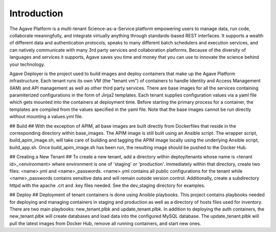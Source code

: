 ============
Introduction
============

The Agave Platform is a multi-tenant Science-as-a-Service platform empowering users to manage data, run code, collaborate meaningfully, and integrate virtually anything through standards-based REST interfaces. It supports a wealth of different data and authentication protocols, speaks to many different batch schedulers and execution services, and can natively communicate with many 3rd party services and collaboration platforms. Because of the diversity of languages and services it supports, Agave saves you time and money that you can use to innovate the science behind your technology.







Agave Deployer is the project used to build images and deploy containers that make up the Agave Platform infrastructure. Each tenant
runs its own VM (the "tenant vm") of containers to handle Identity and Access Management (IAM) and API management as well as other third party services.
There are base images for all the services containing paramiterized configurations in the form of Jinja2 templates. Each
tenant supplies configuration values via a yaml file which gets mounted into the containers at deployment time. Before
starting the primary process for a container, the templates are compiled from the values specified in the yaml file.
Note that the base images cannot be run directly without mounting a values.yml file.


## Build ##
With the exception of APIM, all base images are built directly from Dockerfiles that reside in the corresponding
directory within base_images. The APIM image is still built using an Ansible script. The wrapper script,
build_apim_image.sh, will take care of building and tagging the APIM image locally using the underlying Ansible script,
build_app.sh. Once build_apim_image.sh has been run, the resulting image should be pushed to the Docker Hub.


## Creating a New Tenant ##
To create a new tenant, add a directory within deploy/tenants whose name is <tenant id>_<environment> where environment
is one of 'staging' or 'production'. Immediately within that directory, create two files: <name>.yml and
<name>_passwords. <name>.yml contains all public configurations for the tenant while <name>_passwords contains sensitive
data and will remain outside version control. Additionally, create a subdirectory httpd with the apache .crt and .key
files needed. See the dev_staging directory for examples.


## Deploy ##
Deployment of tenant containers is done using Ansible playbooks. This project contains playbooks needed for deploying
and managing containers in staging and production as well as a directory of hosts files used for inventory. There are
two main playbooks: new_tenant.plbk and update_tenant.plbk. In addition to deploying the auth containers, the
new_tenant.plbk will create databases and load data into the configured MySQL database. The update_tenant.plbk will
pull the latest images from Docker Hub, remove all running containers, and start new ones.

